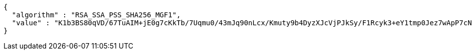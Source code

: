 [source,options="nowrap"]
----
{
  "algorithm" : "RSA_SSA_PSS_SHA256_MGF1",
  "value" : "K1b3BS80qVD/67TuAIM+jE0g7cKkTb/7Uqmu0/43mJq90nLcx/Kmuty9b4DyzXJcVjPJkSy/F1Rcyk3+eY1tmp0Jez7wApP7cNH7inD7wp7tgI9oEErTvThxNC2Np/XIrHTmnCm5iUQGRxXScKIMaS5h9eIZvNV8AGB3cz4k5nSwKDz9WGnkbaNHRayzD50OdGCULBe+Csovel9Q4N6xMT2/WdonTGgxKuP8VkRzKxF/eemUd4OHVzc+5+x3kZgs7v+FAKc/QWLev4LSZ7VBnA8rv7jjFX0M0f/6c8waD/RxiH0ZtyAgCgNwWa/2oEKOpkPpZUyNW2wYSrBZVdnLMw=="
}
----